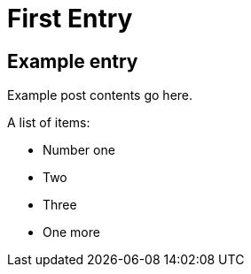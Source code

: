= First Entry
:showtitle:
:page-navtitle: First Entry
:page-excerpt: A short kind of excerpt.
:page-root: ../../../

== Example entry

Example post contents go here.

A list of items:

* Number one
* Two
* Three
* One more
